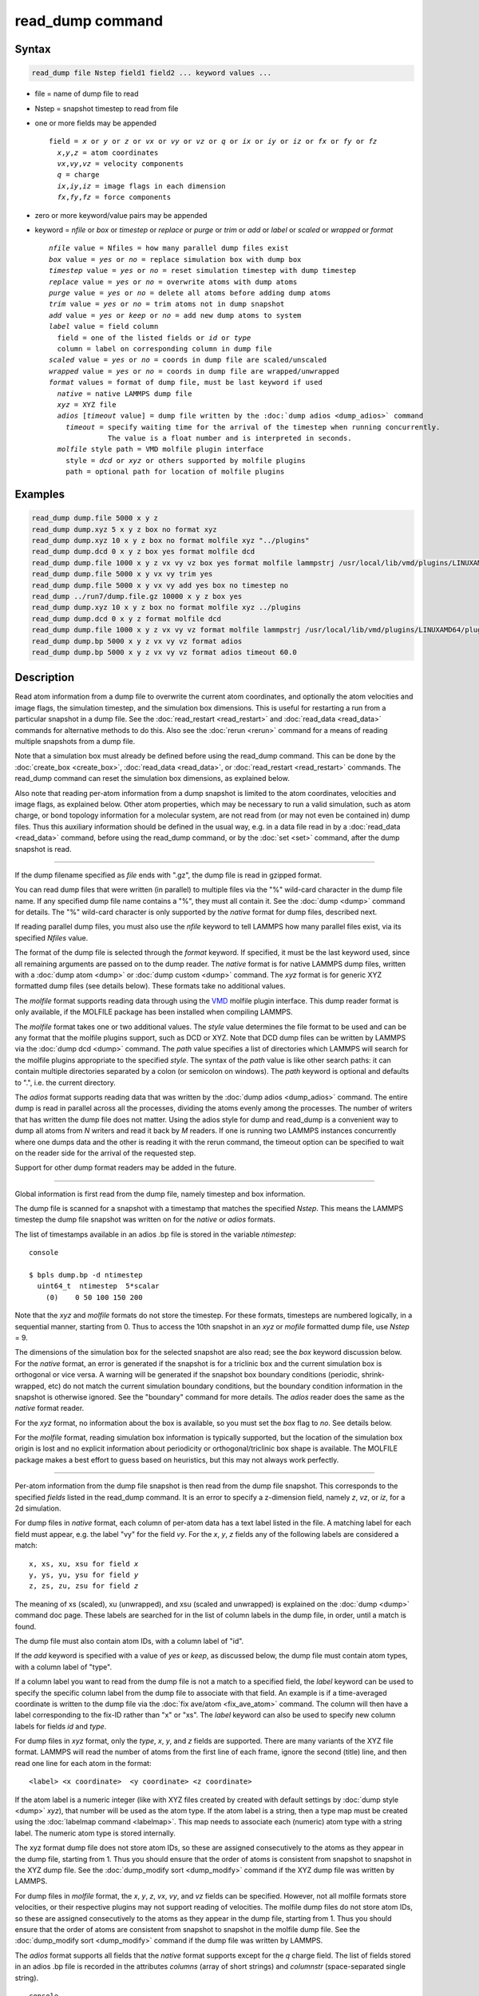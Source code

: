 .. index:: read_dump

read_dump command
=================

Syntax
""""""

.. code-block:: LAMMPS

   read_dump file Nstep field1 field2 ... keyword values ...

* file = name of dump file to read
* Nstep = snapshot timestep to read from file
* one or more fields may be appended

  .. parsed-literal::

     field = *x* or *y* or *z* or *vx* or *vy* or *vz* or *q* or *ix* or *iy* or *iz* or *fx* or *fy* or *fz*
       *x*,\ *y*,\ *z* = atom coordinates
       *vx*,\ *vy*,\ *vz* = velocity components
       *q* = charge
       *ix*,\ *iy*,\ *iz* = image flags in each dimension
       *fx*,\ *fy*,\ *fz* = force components

* zero or more keyword/value pairs may be appended
* keyword = *nfile* or *box* or *timestep* or *replace* or *purge* or *trim* or *add* or *label* or *scaled* or *wrapped* or *format*

  .. parsed-literal::

       *nfile* value = Nfiles = how many parallel dump files exist
       *box* value = *yes* or *no* = replace simulation box with dump box
       *timestep* value = *yes* or *no* = reset simulation timestep with dump timestep
       *replace* value = *yes* or *no* = overwrite atoms with dump atoms
       *purge* value = *yes* or *no* = delete all atoms before adding dump atoms
       *trim* value = *yes* or *no* = trim atoms not in dump snapshot
       *add* value = *yes* or *keep* or *no* = add new dump atoms to system
       *label* value = field column
         field = one of the listed fields or *id* or *type*
         column = label on corresponding column in dump file
       *scaled* value = *yes* or *no* = coords in dump file are scaled/unscaled
       *wrapped* value = *yes* or *no* = coords in dump file are wrapped/unwrapped
       *format* values = format of dump file, must be last keyword if used
         *native* = native LAMMPS dump file
         *xyz* = XYZ file
         *adios* [*timeout* value] = dump file written by the :doc:`dump adios <dump_adios>` command
           *timeout* = specify waiting time for the arrival of the timestep when running concurrently.
                     The value is a float number and is interpreted in seconds.
         *molfile* style path = VMD molfile plugin interface
           style = *dcd* or *xyz* or others supported by molfile plugins
           path = optional path for location of molfile plugins

Examples
""""""""

.. code-block:: LAMMPS

   read_dump dump.file 5000 x y z
   read_dump dump.xyz 5 x y z box no format xyz
   read_dump dump.xyz 10 x y z box no format molfile xyz "../plugins"
   read_dump dump.dcd 0 x y z box yes format molfile dcd
   read_dump dump.file 1000 x y z vx vy vz box yes format molfile lammpstrj /usr/local/lib/vmd/plugins/LINUXAMD64/plugins/molfile
   read_dump dump.file 5000 x y vx vy trim yes
   read_dump dump.file 5000 x y vx vy add yes box no timestep no
   read_dump ../run7/dump.file.gz 10000 x y z box yes
   read_dump dump.xyz 10 x y z box no format molfile xyz ../plugins
   read_dump dump.dcd 0 x y z format molfile dcd
   read_dump dump.file 1000 x y z vx vy vz format molfile lammpstrj /usr/local/lib/vmd/plugins/LINUXAMD64/plugins/molfile
   read_dump dump.bp 5000 x y z vx vy vz format adios
   read_dump dump.bp 5000 x y z vx vy vz format adios timeout 60.0

Description
"""""""""""

Read atom information from a dump file to overwrite the current atom
coordinates, and optionally the atom velocities and image flags, the
simulation timestep, and the simulation box dimensions.  This is useful
for restarting a run from a particular snapshot in a dump file.  See the
:doc:`read_restart <read_restart>` and :doc:`read_data <read_data>`
commands for alternative methods to do this.  Also see the
:doc:`rerun <rerun>` command for a means of reading multiple snapshots
from a dump file.

Note that a simulation box must already be defined before using the
read_dump command.  This can be done by the
:doc:`create_box <create_box>`, :doc:`read_data <read_data>`, or
:doc:`read_restart <read_restart>` commands.  The read_dump command can
reset the simulation box dimensions, as explained below.

Also note that reading per-atom information from a dump snapshot is
limited to the atom coordinates, velocities and image flags, as
explained below.  Other atom properties, which may be necessary to run
a valid simulation, such as atom charge, or bond topology information
for a molecular system, are not read from (or may not even be contained
in) dump files.  Thus this auxiliary information should be defined in
the usual way, e.g. in a data file read in by a :doc:`read_data <read_data>`
command, before using the read_dump command, or by the :doc:`set <set>`
command, after the dump snapshot is read.

----------

If the dump filename specified as *file* ends with ".gz", the dump
file is read in gzipped format.

You can read dump files that were written (in parallel) to multiple
files via the "%" wild-card character in the dump file name.  If any
specified dump file name contains a "%", they must all contain it.
See the :doc:`dump <dump>` command for details.
The "%" wild-card character is only supported by the *native* format
for dump files, described next.

If reading parallel dump files, you must also use the *nfile* keyword
to tell LAMMPS how many parallel files exist, via its specified
*Nfiles* value.

The format of the dump file is selected through the *format* keyword.
If specified, it must be the last keyword used, since all remaining
arguments are passed on to the dump reader.  The *native* format is for
native LAMMPS dump files, written with a :doc:`dump atom <dump>` or
:doc:`dump custom <dump>` command.  The *xyz* format is for generic XYZ
formatted dump files (see details below).  These formats take no
additional values.

The *molfile* format supports reading data through using the `VMD <vmd_>`_
molfile plugin interface. This dump reader format is only available,
if the MOLFILE package has been installed when compiling
LAMMPS.

The *molfile* format takes one or two additional values.  The *style*
value determines the file format to be used and can be any format that
the molfile plugins support, such as DCD or XYZ.  Note that DCD dump
files can be written by LAMMPS via the :doc:`dump dcd <dump>` command.
The *path* value specifies a list of directories which LAMMPS will
search for the molfile plugins appropriate to the specified *style*\ .
The syntax of the *path* value is like other search paths: it can
contain multiple directories separated by a colon (or semicolon on
windows).  The *path* keyword is optional and defaults to ".",
i.e. the current directory.

The *adios* format supports reading data that was written by the
:doc:`dump adios <dump_adios>` command. The
entire dump is read in parallel across all the processes, dividing
the atoms evenly among the processes. The number of writers that
has written the dump file does not matter. Using the adios style for
dump and read_dump is a convenient way to dump all atoms from *N*
writers and read it back by *M* readers. If one is running two
LAMMPS instances concurrently where one dumps data and the other is
reading it with the rerun command, the timeout option can be specified
to wait on the reader side for the arrival of the requested step.

Support for other dump format readers may be added in the future.

----------

Global information is first read from the dump file, namely timestep
and box information.

The dump file is scanned for a snapshot with a timestamp that matches
the specified *Nstep*\ .  This means the LAMMPS timestep the dump file
snapshot was written on for the *native* or *adios* formats.

The list of timestamps available in an adios .bp file is stored in the
variable *ntimestep*:

.. parsed-literal:: console

  $ bpls dump.bp -d ntimestep
    uint64_t  ntimestep  5*scalar
      (0)    0 50 100 150 200

Note that the *xyz* and *molfile* formats do not store the timestep.
For these formats, timesteps are numbered logically, in a sequential
manner, starting from 0.  Thus to access the 10th snapshot in an *xyz*
or *mofile* formatted dump file, use *Nstep* = 9.

The dimensions of the simulation box for the selected snapshot are
also read; see the *box* keyword discussion below.  For the *native*
format, an error is generated if the snapshot is for a triclinic box
and the current simulation box is orthogonal or vice versa.  A warning
will be generated if the snapshot box boundary conditions (periodic,
shrink-wrapped, etc) do not match the current simulation boundary
conditions, but the boundary condition information in the snapshot is
otherwise ignored.  See the "boundary" command for more details. The
*adios* reader does the same as the *native* format reader.

For the *xyz* format, no information about the box is available, so
you must set the *box* flag to *no*\ .  See details below.

For the *molfile* format, reading simulation box information is
typically supported, but the location of the simulation box origin is
lost and no explicit information about periodicity or
orthogonal/triclinic box shape is available.  The MOLFILE package
makes a best effort to guess based on heuristics, but this may not
always work perfectly.

----------

Per-atom information from the dump file snapshot is then read from the
dump file snapshot.  This corresponds to the specified *fields* listed
in the read_dump command.  It is an error to specify a z-dimension
field, namely *z*, *vz*, or *iz*, for a 2d simulation.

For dump files in *native* format, each column of per-atom data has a
text label listed in the file.  A matching label for each field must
appear, e.g. the label "vy" for the field *vy*\ .  For the *x*, *y*, *z*
fields any of the following labels are considered a match:

.. parsed-literal::

   x, xs, xu, xsu for field *x*
   y, ys, yu, ysu for field *y*
   z, zs, zu, zsu for field *z*

The meaning of xs (scaled), xu (unwrapped), and xsu (scaled and
unwrapped) is explained on the :doc:`dump <dump>` command doc page.
These labels are searched for in the list of column labels in the dump
file, in order, until a match is found.

The dump file must also contain atom IDs, with a column label of "id".

If the *add* keyword is specified with a value of *yes* or *keep*, as
discussed below, the dump file must contain atom types, with a column
label of "type".

If a column label you want to read from the dump file is not a match
to a specified field, the *label* keyword can be used to specify the
specific column label from the dump file to associate with that field.
An example is if a time-averaged coordinate is written to the dump
file via the :doc:`fix ave/atom <fix_ave_atom>` command.  The column
will then have a label corresponding to the fix-ID rather than "x" or
"xs".  The *label* keyword can also be used to specify new column
labels for fields *id* and *type*\ .

For dump files in *xyz* format, only the *type*, *x*, *y*, and *z*
fields are supported.  There are many variants of the XYZ file format.
LAMMPS will read the number of atoms from the first line of each frame,
ignore the second (title) line, and then read one line for each atom in the format:

.. parsed-literal::

   <label> <x coordinate>  <y coordinate> <z coordinate>


If the atom label is a numeric integer (like with XYZ files created by
created with default settings by :doc:`dump style <dump>` *xyz*), that
number will be used as the atom type.  If the atom label is a string,
then a type map must be created using the :doc:`labelmap command
<labelmap>`.  This map needs to associate each (numeric) atom type with
a string label. The numeric atom type is stored internally.

The xyz format dump file does not store atom IDs, so these are assigned
consecutively to the atoms as they appear in the dump file, starting
from 1.  Thus you should ensure that the order of atoms is consistent
from snapshot to snapshot in the XYZ dump file.  See the
:doc:`dump_modify sort <dump_modify>` command if the XYZ dump file was
written by LAMMPS.

For dump files in *molfile* format, the *x*, *y*, *z*, *vx*, *vy*, and
*vz* fields can be specified.  However, not all molfile formats store
velocities, or their respective plugins may not support reading of
velocities.  The molfile dump files do not store atom IDs, so these are
assigned consecutively to the atoms as they appear in the dump file,
starting from 1.  Thus you should ensure that the order of atoms are
consistent from snapshot to snapshot in the molfile dump file.  See the
:doc:`dump_modify sort <dump_modify>` command if the dump file was
written by LAMMPS.

The *adios* format supports all fields that the *native* format supports
except for the *q* charge field.
The list of fields stored in an adios .bp file is recorded in the attributes
*columns* (array of short strings) and *columnstr* (space-separated single string).

.. parsed-literal:: console

  $ bpls -la dump.bp column*
    string    columns            attr   = {"id", "type", "x", "y", "z", "vx", "vy", "vz"}
    string    columnstr          attr   = "id type x y z vx vy vz "

----------

Information from the dump file snapshot is used to overwrite or
replace properties of the current system.  There are various options
for how this is done, determined by the specified fields and optional
keywords.

.. versionchanged:: 3Aug2022

The timestep of the snapshot becomes the current timestep for the
simulation unless the *timestep* keyword is specified with a *no* value
(default setting is *yes*).  See the :doc:`reset_timestep <reset_timestep>`
command if you wish to change this to a different value after the dump
snapshot is read.

If the *box* keyword is specified with a *yes* value, then the current
simulation box dimensions are replaced by the dump snapshot box
dimensions.  If the *box* keyword is specified with a *no* value, the
current simulation box is unchanged.

If the *purge* keyword is specified with a *yes* value, then all
current atoms in the system are deleted before any of the operations
invoked by the *replace*, *trim*, or *add* keywords take place.

If the *replace* keyword is specified with a *yes* value, then atoms
with IDs that are in both the current system and the dump snapshot
have their properties overwritten by field values.  If the *replace*
keyword is specified with a *no* value, atoms with IDs that are in
both the current system and the dump snapshot are not modified.

If the *trim* keyword is specified with a *yes* value, then atoms with
IDs that are in the current system but not in the dump snapshot are
deleted.  These atoms are unaffected if the *trim* keyword is
specified with a *no* value.

If the *add* keyword is specified with a *no* value (default), then
dump file atoms with IDs that are not in the current system are not
added to the system.  They are simply ignored.

If a *yes* value is specified, the atoms with new IDs are added to the
system but their atom IDs are not preserved.  Instead, after all the
atoms are added, new IDs are assigned to them in the same manner as is
described for the :doc:`create_atoms <create_atoms>` command.  Basically
the largest existing atom ID in the system is identified, and all the
added atoms are assigned IDs that consecutively follow the largest ID.

If a *keep* value is specified, the atoms with new IDs are added to
the system and their atom IDs are preserved.  This may lead to
non-contiguous IDs for the combined system.

Note that atoms added via the *add* keyword will only have the
attributes read from the dump file due to the *field* arguments.  For
example, if *x* or *y* or *z* or *q* is not specified as a field, a
value of 0.0 is used for added atoms.  Added atoms must have an atom
type, so this value must appear in the dump file.

Any other attributes (e.g. charge or particle diameter for spherical
particles) will be set to default values, the same as if the
:doc:`create_atoms <create_atoms>` command were used.

----------

Atom coordinates read from the dump file are first converted into
unscaled coordinates, relative to the box dimensions of the snapshot.
These coordinates are then be assigned to an existing or new atom in
the current simulation.  The coordinates will then be remapped to the
simulation box, whether it is the original box or the dump snapshot
box.  If periodic boundary conditions apply, this means the atom will
be remapped back into the simulation box if necessary.  If shrink-wrap
boundary conditions apply, the new coordinates may change the
simulation box dimensions.  If fixed boundary conditions apply, the
atom will be lost if it is outside the simulation box.

For *native* format dump files, the 3 xyz image flags for an atom in
the dump file are set to the corresponding values appearing in the
dump file if the *ix*, *iy*, *iz* fields are specified.  If not
specified, the image flags for replaced atoms are not changed and
image flags for new atoms are set to default values.  If coordinates
read from the dump file are in unwrapped format (e.g. *xu*\ ) then the
image flags for read-in atoms are also set to default values.  The
remapping procedure described in the previous paragraph will then
change images flags for all atoms (old and new) if periodic boundary
conditions are applied to remap an atom back into the simulation box.

.. note::

   If you get a warning about inconsistent image flags after
   reading in a dump snapshot, it means one or more pairs of bonded atoms
   now have inconsistent image flags.  As discussed on the :doc:`Errors common <Errors_common>` page this may or may not cause problems
   for subsequent simulations.  One way this can happen is if you read
   image flag fields from the dump file but do not also use the dump file
   box parameters.

LAMMPS knows how to compute unscaled and remapped coordinates for the
snapshot column labels discussed above, e.g. *x*, *xs*, *xu*, *xsu*\ .
If another column label is assigned to the *x* or *y* or *z* field via
the *label* keyword, e.g. for coordinates output by the :doc:`fix ave/atom <fix_ave_atom>` command, then LAMMPS needs to know whether
the coordinate information in the dump file is scaled and/or wrapped.
This can be set via the *scaled* and *wrapped* keywords.  Note that
the value of the *scaled* and *wrapped* keywords is ignored for fields
*x* or *y* or *z* if the *label* keyword is not used to assign a
column label to that field.

The scaled/unscaled and wrapped/unwrapped setting must be identical
for any of the *x*, *y*, *z* fields that are specified.  Thus you
cannot read *xs* and *yu* from the dump file.  Also, if the dump file
coordinates are scaled and the simulation box is triclinic, then all 3
of the *x*, *y*, *z* fields must be specified, since they are all
needed to generate absolute, unscaled coordinates.

----------

Restrictions
""""""""""""

To read gzipped dump files, you must compile LAMMPS with the
-DLAMMPS_GZIP option.  See the :doc:`Build settings <Build_settings>`
doc page for details.

The *molfile* dump file formats are part of the MOLFILE package.
They are only enabled if LAMMPS was built with that packages.  See the
:doc:`Build package <Build_package>` page for more info.

To write and read adios .bp files, you must compile LAMMPS with the
:ref:`ADIOS <PKG-ADIOS>` package.

Related commands
""""""""""""""""

:doc:`dump <dump>`, :doc:`dump molfile <dump_molfile>`,
:doc:`dump adios <dump_adios>`,
:doc:`read_data <read_data>`, :doc:`read_restart <read_restart>`,
:doc:`rerun <rerun>`

Default
"""""""

The option defaults are box = yes, timestep = yes, replace = yes, purge = no,
trim = no, add = no, scaled = no, wrapped = yes, and format = native.

.. _vmd: https://www.ks.uiuc.edu/Research/vmd
